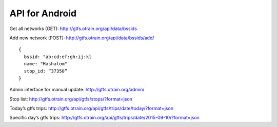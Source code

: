API for Android
================

Get all networks (GET): 
http://gtfs.otrain.org/api/data/bssids

Add new network (POST): 
http://gtfs.otrain.org/api/data/bssids/add/ ::

  {
    bssid: "ab:cd:ef:gh:ij:kl
    name: "Hashalom"
    stop_id: “37350”
  }

Admin interface for manual update: 
http://gtfs.otrain.org/admin/

Stop list: 
http://gtfs.otrain.org/api/gtfs/stops/?format=json

Today’s gtfs trips: 
http://gtfs.otrain.org/api/gtfs/trips/date/today/?format=json

Specific day’s gtfs trips: 
http://gtfs.otrain.org/api/gtfs/trips/date/2015-09-10/?format=json
